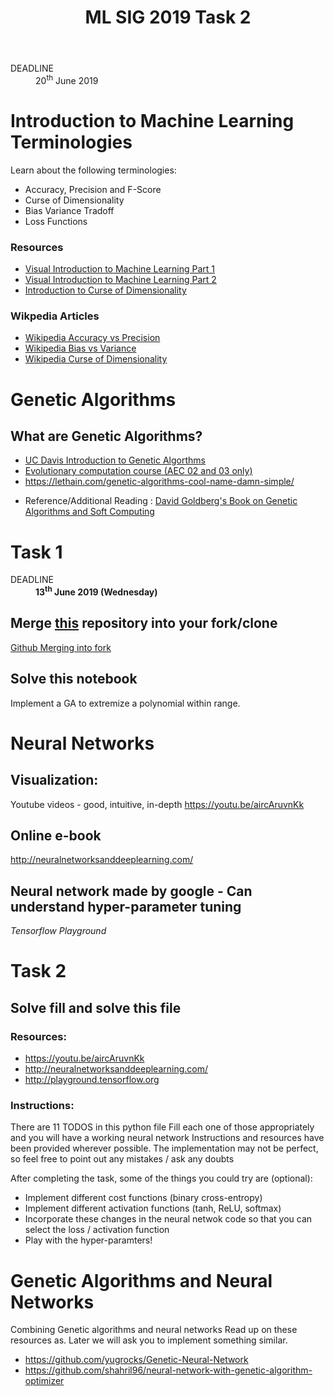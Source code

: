 #+TITLE: ML SIG 2019 Task 2
#+OPTIONS: toc:nil
#+DATE:
#+latex_header: \usepackage{float}
#+latex_header: \usepackage{url}
#+latex_header: \hypersetup{colorlinks   = true,urlcolor     = blue,linkcolor    = blue,citecolor    = red}
- DEADLINE :: 20^{th} June 2019

* Introduction to Machine Learning Terminologies
Learn about the following terminologies:
- Accuracy, Precision and F-Score
- Curse of Dimensionality
- Bias Variance Tradoff
- Loss Functions

*** Resources
- [[http://www.r2d3.us/visual-intro-to-machine-learning-part-1/][Visual Introduction to Machine Learning Part 1]]
- [[http://www.r2d3.us/visual-intro-to-machine-learning-part-2/][Visual Introduction to Machine Learning Part 2]]
- [[http://www.visiondummy.com/2014/04/curse-dimensionality-affect-classification/][Introduction to Curse of Dimensionality]]

*** Wikpedia Articles
- [[https://en.wikipedia.org/wiki/Accuracy_and_precision][Wikipedia Accuracy vs Precision]]
- [[https://en.wikipedia.org/wiki/Bias%25E2%2580%2593variance_tradeoff][Wikipedia Bias vs Variance]]
- [[https://en.wikipedia.org/wiki/Curse_of_dimensionality][Wikipedia Curse of Dimensionality]]



* Genetic Algorithms
** What are Genetic Algorithms?
- [[https://web.cs.ucdavis.edu/~vemuri/classes/ecs271/Genetic%2520Algorithms%2520Short%2520Tutorial.htm][UC Davis Introduction to Genetic Algorthms]]
- [[https://github.com/lmarti/evolutionary-computation-course][Evolutionary computation course (AEC 02 and 03 only)]]
- https://lethain.com/genetic-algorithms-cool-name-damn-simple/


- Reference/Additional Reading : [[./David_E_Goldberg.pdf][David Goldberg's Book on Genetic Algorithms and
  Soft Computing]]

* Task 1
- DEADLINE :: *13^{th} June 2019 (Wednesday)*
** Merge [[https://github.com/MananSoni42/ML-SIG-2019][this]] repository into your fork/clone
 [[https://help.github.com/en/articles/merging-an-upstream-repository-into-your-fork][Github Merging into fork]]
** Solve this notebook
Implement a GA to extremize a polynomial within range.

* Neural Networks
** Visualization:
Youtube videos  - good, intuitive, in-depth
https://youtu.be/aircAruvnKk

** Online e-book
http://neuralnetworksanddeeplearning.com/

** Neural network made by google - Can understand hyper-parameter tuning
[[Playground.tensorflow.org][Tensorflow Playground]]

* Task 2
** Solve fill and solve this file
*** Resources:
- https://youtu.be/aircAruvnKk
- http://neuralnetworksanddeeplearning.com/
- http://playground.tensorflow.org

*** Instructions:
There are 11 TODOS in this python file
Fill each one of those appropriately and you will have a working neural network
Instructions and resources have been provided wherever possible.
The implementation may not be perfect, so feel free to point out any mistakes / ask any doubts

After completing the task, some of the things you could try are (optional):
-  Implement different cost functions (binary cross-entropy)
-  Implement different activation functions (tanh, ReLU, softmax)
-  Incorporate these changes in the neural netwok code so that you can select the loss / activation function
-  Play with the hyper-paramters!


* Genetic Algorithms and Neural Networks
Combining Genetic algorithms and neural networks
Read up on these resources as. Later we will ask you to implement something similar.
- https://github.com/yugrocks/Genetic-Neural-Network
- https://github.com/shahril96/neural-network-with-genetic-algorithm-optimizer
